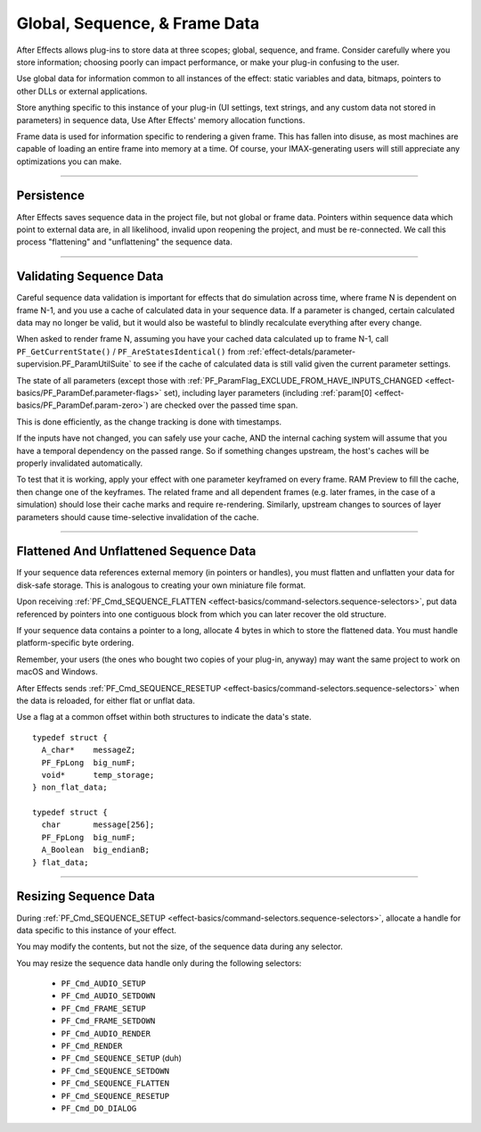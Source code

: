 .. _effect-details/global-sequence-frame-data:

Global, Sequence, & Frame Data
################################################################################

After Effects allows plug-ins to store data at three scopes; global, sequence, and frame. Consider carefully where you store information; choosing poorly can impact performance, or make your plug-in confusing to the user.

Use global data for information common to all instances of the effect: static variables and data, bitmaps, pointers to other DLLs or external applications.

Store anything specific to this instance of your plug-in (UI settings, text strings, and any custom data not stored in parameters) in sequence data, Use After Effects' memory allocation functions.

Frame data is used for information specific to rendering a given frame. This has fallen into disuse, as most machines are capable of loading an entire frame into memory at a time. Of course, your IMAX-generating users will still appreciate any optimizations you can make.

----

Persistence
================================================================================

After Effects saves sequence data in the project file, but not global or frame data. Pointers within sequence data which point to external data are, in all likelihood, invalid upon reopening the project, and must be re-connected. We call this process "flattening" and "unflattening" the sequence data.

----

.. _effect-details/global-sequence-frame-data.validating-sequence-data:

Validating Sequence Data
================================================================================

Careful sequence data validation is important for effects that do simulation across time, where frame N is dependent on frame N-1, and you use a cache of calculated data in your sequence data. If a parameter is changed, certain calculated data may no longer be valid, but it would also be wasteful to blindly recalculate everything after every change.

When asked to render frame N, assuming you have your cached data calculated up to frame N-1, call ``PF_GetCurrentState()`` / ``PF_AreStatesIdentical()`` from :ref:`effect-detals/parameter-supervision.PF_ParamUtilSuite` to see if the cache of calculated data is still valid given the current parameter settings.

The state of all parameters (except those with :ref:`PF_ParamFlag_EXCLUDE_FROM_HAVE_INPUTS_CHANGED <effect-basics/PF_ParamDef.parameter-flags>` set), including layer parameters (including :ref:`param[0] <effect-basics/PF_ParamDef.param-zero>`) are checked over the passed time span.

This is done efficiently, as the change tracking is done with timestamps.

If the inputs have not changed, you can safely use your cache, AND the internal caching system will assume that you have a temporal dependency on the passed range. So if something changes upstream, the host's caches will be properly invalidated automatically.

To test that it is working, apply your effect with one parameter keyframed on every frame. RAM Preview to fill the cache, then change one of the keyframes. The related frame and all dependent frames (e.g. later frames, in the case of a simulation) should lose their cache marks and require re-rendering. Similarly, upstream changes to sources of layer parameters should cause time-selective invalidation of the cache.

----

Flattened And Unflattened Sequence Data
================================================================================

If your sequence data references external memory (in pointers or handles), you must flatten and unflatten your data for disk-safe storage. This is analogous to creating your own miniature file format.

Upon receiving :ref:`PF_Cmd_SEQUENCE_FLATTEN <effect-basics/command-selectors.sequence-selectors>`, put data referenced by pointers into one contiguous block from which you can later recover the old structure.

If your sequence data contains a pointer to a long, allocate 4 bytes in which to store the flattened data. You must handle platform-specific byte ordering.


Remember, your users (the ones who bought two copies of your plug-in, anyway) may want the same project to work on macOS and Windows.

After Effects sends :ref:`PF_Cmd_SEQUENCE_RESETUP <effect-basics/command-selectors.sequence-selectors>` when the data is reloaded, for either flat or unflat data.

Use a flag at a common offset within both structures to indicate the data's state.

::

  typedef struct {
    A_char*    messageZ;
    PF_FpLong  big_numF;
    void*      temp_storage;
  } non_flat_data;

  typedef struct {
    char       message[256];
    PF_FpLong  big_numF;
    A_Boolean  big_endianB;
  } flat_data;

----

Resizing Sequence Data
================================================================================

During :ref:`PF_Cmd_SEQUENCE_SETUP <effect-basics/command-selectors.sequence-selectors>`, allocate a handle for data specific to this instance of your effect.

You may modify the contents, but not the size, of the sequence data during any selector.

You may resize the sequence data handle only during the following selectors:

  - ``PF_Cmd_AUDIO_SETUP``
  - ``PF_Cmd_AUDIO_SETDOWN``
  - ``PF_Cmd_FRAME_SETUP``
  - ``PF_Cmd_FRAME_SETDOWN``
  - ``PF_Cmd_AUDIO_RENDER``
  - ``PF_Cmd_RENDER``
  - ``PF_Cmd_SEQUENCE_SETUP`` (duh)
  - ``PF_Cmd_SEQUENCE_SETDOWN``
  - ``PF_Cmd_SEQUENCE_FLATTEN``
  - ``PF_Cmd_SEQUENCE_RESETUP``
  - ``PF_Cmd_DO_DIALOG``

